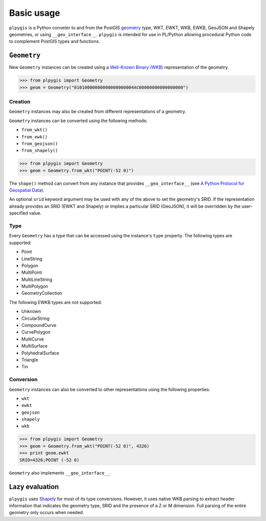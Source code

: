 Basic usage
===========

``plpygis`` is a Python conveter to and from the PostGIS `geometry <https://postgis.net/docs/using_postgis_dbmanagement.html#RefObject>`_ type, WKT, EWKT, WKB, EWKB, GeoJSON and Shapely geometries, or using ``__geo_interface__``. ``plpygis`` is intended for use in PL/Python allowing procedural Python code to complement PostGIS types and functions.

``Geometry``
------------

New ``Geometry`` instances can be created using a `Well-Known Binary (WKB) <https://en.wikipedia.org/wiki/Well-known_text#Well-known_binary>`_ representation of the geometry.

.. code-block:: python

    >>> from plpygis import Geometry
    >>> geom = Geometry("01010000000000000000004AC00000000000000000")

Creation
~~~~~~~~

``Geometry`` instances may also be created from different representations of a geometry.

``Geometry`` instances can be converted using the following methods:

* ``from_wkt()``
* ``from_ewk()``
* ``from_geojson()``
* ``from_shapely()``

.. code-block:: python

    >>> from plpygis import Geometry
    >>> geom = Geometry.from_wkt("POINT(-52 0)")

The ``shape()`` method can convert from any instance that provides ``__geo_interface__`` (see `A Python Protocol for Geospatial Data <https://gist.github.com/sgillies/2217756>`_).

An optional ``srid`` keyword argument may be used with any of the above to set the geometry's SRID. If the representation already provides an SRID (EWKT and Shapely) or implies a particular SRID (GeoJSON), it will be overridden by the user-specified value.

Type
~~~~

Every ``Geometry`` has a type that can be accessed using the instance's ``type`` property. The following types are supported:

* Point
* LineString
* Polygon
* MultiPoint
* MultiLineString
* MultiPolygon
* GeometryCollection

The following EWKB types are not supported:

* Unknown
* CircularString
* CompoundCurve
* CurvePolygon
* MultiCurve
* MultiSurface
* PolyhedralSurface
* Triangle
* Tin

Conversion
~~~~~~~~~~

``Geometry`` instances can also be converted to other representations using the following properties:

* ``wkt``
* ``ewkt``
* ``geojson``
* ``shapely``
* ``wkb``

.. code-block:: python

    >>> from plpygis import Geometry
    >>> geom = Geometry.from_wkt("POINT(-52 0)", 4326)
    >>> print geom.ewkt
    SRID=4326;POINT (-52 0)

``Geometry`` also implements ``__geo_interface__``.

Lazy evaluation
---------------

``plpygis`` uses `Shapely <https://pypi.python.org/pypi/Shapely>`_ for most of its type conversions. However, it uses native WKB parsing to extract header information that indicates the geometry type, SRID and the presence of a Z or M dimension. Full parsing of the entire geometry only occurs when needed.
